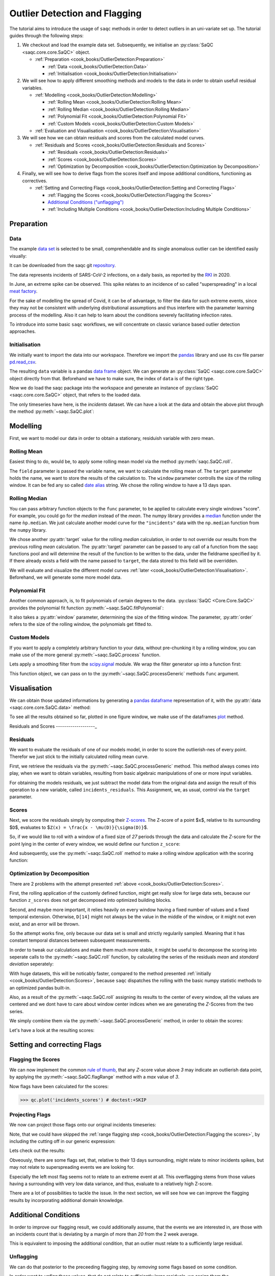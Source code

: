 .. SPDX-FileCopyrightText: 2021 Helmholtz-Zentrum für Umweltforschung GmbH - UFZ
..
.. SPDX-License-Identifier: GPL-3.0-or-later

Outlier Detection and Flagging
==============================

The tutorial aims to introduce the usage of ``saqc`` methods in order to detect outliers in an uni-variate set up.
The tutorial guides through the following steps:


#. We checkout and load the example data set. Subsequently, we initialise an :py:class:`SaQC <saqc.core.core.SaQC>` object.

   * :ref:`Preparation <cook_books/OutlierDetection:Preparation>`

     * :ref:`Data <cook_books/OutlierDetection:Data>`
     * :ref:`Initialisation <cook_books/OutlierDetection:Initialisation>`

#. We will see how to apply different smoothing methods and models to the data in order to obtain usefull residual
   variables.


   * :ref:`Modelling <cook_books/OutlierDetection:Modelling>`

     * :ref:`Rolling Mean <cook_books/OutlierDetection:Rolling Mean>`
     * :ref:`Rolling Median <cook_books/OutlierDetection:Rolling Median>`
     * :ref:`Polynomial Fit <cook_books/OutlierDetection:Polynomial Fit>`
     * :ref:`Custom Models <cook_books/OutlierDetection:Custom Models>`

   * :ref:`Evaluation and Visualisation <cook_books/OutlierDetection:Visualisation>`

#. We will see how we can obtain residuals and scores from the calculated model curves.


   * :ref:`Residuals and Scores <cook_books/OutlierDetection:Residuals and Scores>`

     * :ref:`Residuals <cook_books/OutlierDetection:Residuals>`
     * :ref:`Scores <cook_books/OutlierDetection:Scores>`
     * :ref:`Optimization by Decomposition <cook_books/OutlierDetection:Optimization by Decomposition>`

#. Finally, we will see how to derive flags from the scores itself and impose additional conditions, functioning as
   correctives.


   * :ref:`Setting and Correcting Flags <cook_books/OutlierDetection:Setting and Correcting Flags>`

     * :ref:`Flagging the Scores <cook_books/OutlierDetection:Flagging the Scores>`
     * `Additional Conditions ("unflagging") <#Additional-Conditions>`_
     * :ref:`Including Multiple Conditions <cook_books/OutlierDetection:Including Multiple Conditions>`

Preparation
-----------

Data
^^^^

The example `data set <https://git.ufz.de/rdm-software/saqc/-/blob/cookBux/sphinx-doc/resources/data/incidentsLKG.csv>`_
is selected to be small, comprehendable and its single anomalous outlier
can be identified easily visually:


.. image:: ../resources/images/cbooks_incidents1.png
   :target: ../resources/images/cbooks_incidents1.png
   :alt:


It can be downloaded from the saqc git `repository <https://git.ufz.de/rdm-software/saqc/-/blob/cookBux/sphinx-doc/resources/data/incidentsLKG.csv>`_.

The data represents incidents of SARS-CoV-2 infections, on a daily basis, as reported by the
`RKI <https://www.rki.de/DE/Home/homepage_node.html>`_ in 2020.

In June, an extreme spike can be observed. This spike relates to an incidence of so called "superspreading" in a local
`meat factory <https://www.heise.de/tp/features/Superspreader-bei-Toennies-identifiziert-4852400.html>`_.

For the sake of modelling the spread of Covid, it can be of advantage, to filter the data for such extreme events, since
they may not be consistent with underlying distributional assumptions and thus interfere with the parameter learning
process of the modelling. Also it can help to learn about the conditions severely facilitating infection rates.

To introduce into some basic ``saqc`` workflows, we will concentrate on classic variance based outlier detection approaches.

Initialisation
^^^^^^^^^^^^^^

We initially want to import the data into our workspace. Therefore we import the `pandas <https://pandas.pydata.org/>`_
library and use its csv file parser `pd.read_csv <https://pandas.pydata.org/docs/reference/api/pandas.read_csv.html>`_.

.. testsetup:: example

   data_path = './resources/data/incidentsLKG.csv'

.. doctest:: exampleOD

   >>> data_path = './resources/data/incidentsLKG.csv'
   >>> import pandas as pd
   >>> data = pd.read_csv(data_path, index_col=0)


The resulting ``data`` variable is a pandas `data frame <https://pandas.pydata.org/docs/reference/api/pandas.DataFrame.html>`_
object. We can generate an :py:class:`SaQC <saqc.core.core.SaQC>` object directly from that. Beforehand we have to make sure, the index
of ``data`` is of the right type.

.. doctest:: exampleOD

   >>> data.index = pd.DatetimeIndex(data.index)

Now we do load the saqc package into the workspace and generate an instance of :py:class:`SaQC <saqc.core.core.SaQC>` object,
that refers to the loaded data.

.. doctest:: exampleOD

   >>> import saqc
   >>> qc = saqc.SaQC(data)

The only timeseries have here, is the *incidents* dataset. We can have a look at the data and obtain the above plot through
the method :py:meth:`~saqc.SaQC.plot`:

.. doctest:: exampleOD

   >>> qc.plot('incidents') # doctest: +SKIP


Modelling
---------

First, we want to model our data in order to obtain a stationary, residuish variable with zero mean.

Rolling Mean
^^^^^^^^^^^^

Easiest thing to do, would be, to apply some rolling mean
model via the method :py:meth:`saqc.SaQC.roll`.

.. doctest:: exampleOD

   >>> import numpy as np
   >>> qc = qc.roll(field='incidents', target='incidents_mean', func=np.mean, window='13D')

The ``field`` parameter is passed the variable name, we want to calculate the rolling mean of.
The ``target`` parameter holds the name, we want to store the results of the calculation to.
The ``window`` parameter controlls the size of the rolling window. It can be fed any so called `date alias <https://pandas.pydata.org/pandas-docs/stable/user_guide/timeseries.html#offset-aliases>`_ string. We chose the rolling window to have a 13 days span.

Rolling Median
^^^^^^^^^^^^^^

You can pass arbitrary function objects to the ``func`` parameter, to be applied to calculate every single windows "score".
For example, you could go for the *median* instead of the *mean*. The numpy library provides a `median <https://numpy.org/doc/stable/reference/generated/numpy.median.html>`_ function
under the name ``ǹp.median``. We just calculate another model curve for the ``"incidents"`` data with the ``np.median`` function from the ``numpy`` library.

.. doctest:: exampleOD

   >>> qc = qc.roll(field='incidents', target='incidents_median', func=np.median, window='13D')

We chose another :py:attr:`target` value for the rolling *median* calculation, in order to not override our results from
the previous rolling *mean* calculation.
The :py:attr:`target` parameter can be passed to any call of a function from the
saqc functions pool and will determine the result of the function to be written to the
data, under the fieldname specified by it. If there already exists a field with the name passed to ``target``\ ,
the data stored to this field will be overridden.

We will evaluate and visualize the different model curves :ref:`later <cook_books/OutlierDetection:Visualisation>`.
Beforehand, we will generate some more model data.

Polynomial Fit
^^^^^^^^^^^^^^

Another common approach, is, to fit polynomials of certain degrees to the data.
:py:class:`SaQC <Core.Core.SaQC>` provides the polynomial fit function :py:meth:`~saqc.SaQC.fitPolynomial`:

.. doctest:: exampleOD

   >>> qc = qc.fitPolynomial(field='incidents', target='incidents_polynomial', order=2, window='13D')

It also takes a :py:attr:`window` parameter, determining the size of the fitting window.
The parameter, :py:attr:`order` refers to the size of the rolling window, the polynomials get fitted to.

Custom Models
^^^^^^^^^^^^^

If you want to apply a completely arbitrary function to your data, without pre-chunking it by a rolling window,
you can make use of the more general :py:meth:`~saqc.SaQC.process` function.

Lets apply a smoothing filter from the `scipy.signal <https://docs.scipy.org/doc/scipy/reference/signal.html>`_
module. We wrap the filter generator up into a function first:

.. testcode:: exampleOD

   from scipy.signal import filtfilt, butter
   def butterFilter(x, filter_order, nyq, cutoff, filter_type="lowpass"):
       b, a = butter(N=filter_order, Wn=cutoff / nyq, btype=filter_type)
       return pd.Series(filtfilt(b, a, x), index=x.index)


This function object, we can pass on to the :py:meth:`~saqc.SaQC.processGeneric` methods ``func`` argument.

.. doctest:: exampleOD

   >>> qc = qc.processGeneric(field='incidents', target='incidents_lowPass', func=lambda x: butterFilter(x, cutoff=0.1, nyq=0.5, filter_order=2))

Visualisation
-------------

We can obtain those updated informations by generating a `pandas dataframe <https://pandas.pydata.org/docs/reference/api/pandas.DataFrame.html>`_
representation of it, with the :py:attr:`data <saqc.core.core.SaQC.data>` method:

.. doctest:: exampleOD

   >>> data = qc.data

To see all the results obtained so far, plotted in one figure window, we make use of the dataframes `plot <https://pandas.pydata.org/docs/reference/api/pandas.DataFrame.plot.html>`_ method.

.. doctest:: exampleOD

   >>> data.plot()
   <AxesSubplot:>

.. image:: ../resources/images/cbooks_incidents2.png
   :target: ../resources/images/cbooks_incidents2.png
   :alt:


Residuals and Scores
-------------------_

Residuals
^^^^^^^^^

We want to evaluate the residuals of one of our models model, in order to score the outlierish-nes of every point.
Therefor we just stick to the initially calculated rolling mean curve.

First, we retrieve the residuals via the :py:meth:`~saqc.SaQC.processGeneric` method.
This method always comes into play, when we want to obtain variables, resulting from basic algebraic
manipulations of one or more input variables.

For obtaining the models residuals, we just subtract the model data from the original data and assign the result
of this operation to a new variable, called ``incidents_residuals``. This Assignment, we, as usual,
control via the ``target`` parameter.

.. doctest:: exampleOD

   >>> qc = qc.processGeneric(['incidents', 'incidents_mean'], target='incidents_residuals', func=lambda x, y: x - y)

Scores
^^^^^^

Next, we score the residuals simply by computing their `Z-scores <https://en.wikipedia.org/wiki/Standard_score>`_.
The Z-score of a point $\ ``x``\ $, relative to its surrounding $\ ``D``\ $, evaluates to $\ ``Z(x) = \frac{x - \mu(D)}{\sigma(D)}``\ $.

So, if we would like to roll with a window of a fixed size of *27* periods through the data and calculate the *Z*\ -score
for the point lying in the center of every window, we would define our function ``z_score``\ :

.. doctest:: exampleOD

   >>> z_score = lambda D: abs((D[14] - np.mean(D)) / np.std(D))

And subsequently, use the :py:meth:`~saqc.SaQC.roll` method to make a rolling window application with the scoring
function:

.. doctest:: exampleOD

   >>> qc = qc.roll(field='incidents_residuals', target='incidents_scores', func=z_score, window='27D')


Optimization by Decomposition
^^^^^^^^^^^^^^^^^^^^^^^^^^^^^

There are 2 problems with the attempt presented :ref:`above <cook_books/OutlierDetection:Scores>`.

First, the rolling application of the customly
defined function, might get really slow for large data sets, because our function ``z_scores`` does not get decomposed into optimized building blocks.

Second, and maybe more important, it relies heavily on every window having a fixed number of values and a fixed temporal extension.
Otherwise, ``D[14]`` might not always be the value in the middle of the window, or it might not even exist,
and an error will be thrown.

So the attempt works fine, only because our data set is small and strictly regularily sampled.
Meaning that it has constant temporal distances between subsequent meassurements.

In order to tweak our calculations and make them much more stable, it might be useful to decompose the scoring
into seperate calls to the :py:meth:`~saqc.SaQC.roll` function, by calculating the series of the
residuals *mean* and *standard deviation* seperately:

.. doctest:: exampleOD

   >>> qc = qc.roll(field='incidents_residuals', target='residuals_mean', window='27D', func=np.mean)
   >>> qc = qc.roll(field='incidents_residuals', target='residuals_std', window='27D', func=np.std)
   >>> qc = qc.processGeneric(field=['incidents_scores', "residuals_mean", "residuals_std"], target="residuals_norm", func=lambda this, mean, std: (this - mean) / std)

With huge datasets, this will be noticably faster, compared to the method presented :ref:`initially <cook_books/OutlierDetection:Scores>`\ ,
because ``saqc`` dispatches the rolling with the basic numpy statistic methods to an optimized pandas built-in.

Also, as a result of the :py:meth:`~saqc.SaQC.roll` assigning its results to the center of every window,
all the values are centered and we dont have to care about window center indices when we are generating
the *Z*\ -Scores from the two series.

We simply combine them via the
:py:meth:`~saqc.SaQC.processGeneric` method, in order to obtain the scores:

.. doctest:: exampleOD

   >>> qc = qc.processGeneric(field=['incidents_residuals','incidents_mean','incidents_median'], target='incidents_scores', func=lambda x,y,z: abs((x-y) / z))

Let's have a look at the resulting scores:

.. doctest:: exampleOD

   >>> qc.plot('incidents_scores') # doctest:+SKIP

.. image:: ../resources/images/cbook_incidents_scoresUnflagged.png
   :target: ../resources/images/cbook_incidents_scoresUnflagged.png
   :alt:


Setting and correcting Flags
----------------------------

Flagging the Scores
^^^^^^^^^^^^^^^^^^^

We can now implement the common `rule of thumb <https://en.wikipedia.org/wiki/68%E2%80%9395%E2%80%9399.7_rule>`_\ ,
that any *Z*\ -score value above *3* may indicate an outlierish data point,
by applying the :py:meth:`~saqc.SaQC.flagRange` method with a `max` value of *3*.

.. doctest:: exampleOD

   >>> qc = qc.flagRange('incidents_scores', max=3)

Now flags have been calculated for the scores:

>>> qc.plot('incidents_scores') # doctest:+SKIP

.. image:: ../resources/images/cbooks_incidents_scores.png
   :target: ../resources/images/cbooks_incidents_scores.png
   :alt:


Projecting Flags
^^^^^^^^^^^^^^^^

We now can project those flags onto our original incidents timeseries:

.. doctest:: exampleOD

   >>> qc = qc.flagGeneric(field=['incidents_scores'], target='incidents', func=lambda x: isflagged(x))

Note, that we could have skipped the :ref:`range flagging step <cook_books/OutlierDetection:Flagging the scores>`\ , by including the cutting off in our
generic expression:

.. doctest:: exampleOD

   >>> qc = qc.flagGeneric(field=['incidents_scores'], target='incidents', func=lambda x: x > 3)

Lets check out the results:

.. doctest:: exampleOD

   >>> qc.plot('incidents') # doctest: +SKIP

.. image:: ../resources/images/cbooks_incidentsOverflagged.png
   :target: ../resources/images/cbooks_incidentsOverflagged.png
   :alt:


Obveously, there are some flags set, that, relative to their 13 days surrounding, might relate to minor incidents spikes,
but may not relate to superspreading events we are looking for.

Especially the left most flag seems not to relate to an extreme event at all.
This overflagging stems from those values having a surrounding with very low data variance, and thus, evaluate to a relatively high Z-score.

There are a lot of possibilities to tackle the issue. In the next section, we will see how we can improve the flagging results
by incorporating additional domain knowledge.

Additional Conditions
---------------------

In order to improve our flagging result, we could additionally assume, that the events we are interested in,
are those with an incidents count that is deviating by a margin of more than
*20* from the 2 week average.

This is equivalent to imposing the additional condition, that an outlier must relate to a sufficiently large residual.

Unflagging
^^^^^^^^^^

We can do that posterior to the preceeding flagging step, by *removing*
some flags based on some condition.

In order want to *unflag* those values, that do not relate to
sufficiently large residuals, we assign them the :py:const:`~saqc.constants.UNFLAGGED` flag.

Therefore, we make use of the :py:meth:`~saqc.SaQC.flagGeneric` method.
This method usually comes into play, when we want to assign flags based on the evaluation of logical expressions.

So, we check out, which residuals evaluate to a level below *20*\ , and assign the
flag value for :py:const:`~saqc.constants.UNFLAGGED`. This value defaults to
to ``-np.inf`` in the default translation scheme, wich we selected implicitly by not specifying any special scheme in the
generation of the :py:class:`~Core.Core.SaQC>` object in the :ref:`beginning <cook_books/OutlierDetection:Initialisation>`.

.. doctest:: exampleOD

   >>> qc = qc.flagGeneric(field=['incidents','incidents_residuals'], target="incidents", func=lambda x,y: isflagged(x) & (y < 50), flag=-np.inf)

Notice, that we passed the desired flag level to the :py:attr:`flag` keyword in order to perform an
"unflagging" instead of the usual flagging. The :py:attr:`flag` keyword can be passed to all the functions
and defaults to the selected translation schemes :py:const:`BAD <saqc.constants.BAD>` flag level.

Plotting proofs the tweaking did in deed improve the flagging result:

.. doctest:: exampleOD

   >>> qc.plot("incidents") # doctest:+SKIP

.. image:: ../resources/images/cbooks_incidents_correctFlagged.png
   :target: ../resources/images/cbooks_incidents_correctFlagged.png
   :alt:


Including multiple conditions
^^^^^^^^^^^^^^^^^^^^^^^^^^^^^

If we do not want to first set flags, only to remove the majority of them in the next step, we also
could circumvent the :ref:`unflagging <cook_books/OutlierDetection:Unflagging>` step, by adding to the call to
:py:meth:`~saqc.SaQC.flagRange` the condition for the residuals having to be above *20*

.. doctest:: exampleOD

   >>> qc = qc.flagGeneric(field=['incidents_scores', 'incidents_residuals'], target='incidents', func=lambda x, y: (x > 3) & (y > 20))
   >>> qc.plot("incidents") # doctest: +SKIP


.. image:: ../resources/images/cbooks_incidents_correctFlagged.png
   :target: ../resources/images/cbooks_incidents_correctFlagged.png
   :alt:

